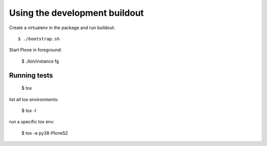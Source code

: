 Using the development buildout
==============================

Create a virtualenv in the package and run buildout::

    $ ./bootstrap.sh

Start Plone in foreground:

    $ ./bin/instance fg


Running tests
-------------

    $ tox

list all tox environments:

    $ tox -l

run a specific tox env:

    $ tox -e py38-Plone52

